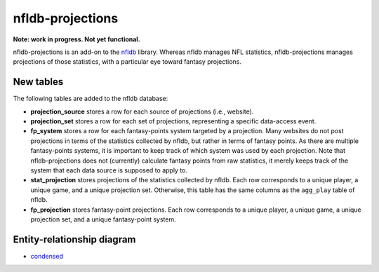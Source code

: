 nfldb-projections
=================

**Note: work in progress. Not yet functional.**

nfldb-projections is an add-on to the `nfldb`_ library.
Whereas nfldb manages NFL statistics, nfldb-projections manages projections of those statistics,
with a particular eye toward fantasy projections.

New tables
----------

The following tables are added to the nfldb database:

* **projection_source** stores a row for each source of projections (i.e., website).
* **projection_set** stores a row for each set of projections,
  representing a specific data-access event.
* **fp_system** stores a row for each fantasy-points system targeted by a projection.
  Many websites do not post projections in terms of the statistics collected by nfldb, but rather in terms of fantasy points.
  As there are multiple fantasy-points systems, it is important to keep track of which system was used by each projection.
  Note that nfldb-projections does not (currently) calculate fantasy points from raw statistics,
  it merely keeps track of the system that each data source is supposed to apply to.
* **stat_projection** stores projections of the statistics collected by nfldb.
  Each row corresponds to a unique player, a unique game, and a unique projection set.
  Otherwise, this table has the same columns as the ``agg_play`` table of nfldb.
* **fp_projection** stores fantasy-point projections.
  Each row corresponds to a unique player, a unique game, a unique projection set, and a unique fantasy-point system.

Entity-relationship diagram
---------------------------

* `condensed`_

.. _nfldb: https://github.com/BurntSushi/nfldb
.. _condensed: https://github.com/hsharrison/nfldb-projections/raw/master/nfldb-projections-erd.pdf
